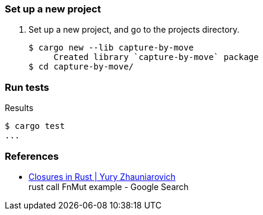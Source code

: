 === Set up a new project
. Set up a new project, and go to the projects directory.
+
[source,console]
----
$ cargo new --lib capture-by-move
     Created library `capture-by-move` package
$ cd capture-by-move/
----

=== Run tests

[source,console]
.Results
----
$ cargo test
...
----

=== References

* https://zhauniarovich.com/post/2020/2020-12-closures-in-rust/[Closures in Rust | Yury Zhauniarovich^] +
  rust call FnMut example - Google Search